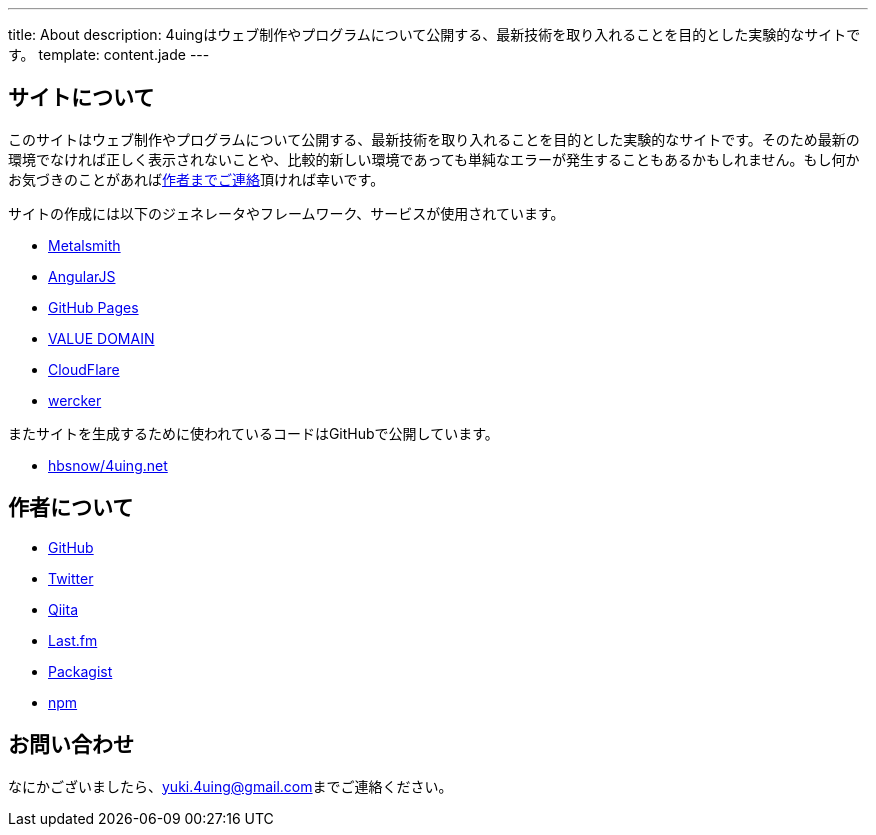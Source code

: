 ---
title: About
description: 4uingはウェブ制作やプログラムについて公開する、最新技術を取り入れることを目的とした実験的なサイトです。
template: content.jade
---

[[about-site]]
== サイトについて

このサイトはウェブ制作やプログラムについて公開する、最新技術を取り入れることを目的とした実験的なサイトです。そのため最新の環境でなければ正しく表示されないことや、比較的新しい環境であっても単純なエラーが発生することもあるかもしれません。もし何かお気づきのことがあればlink:#contact[作者までご連絡]頂ければ幸いです。

サイトの作成には以下のジェネレータやフレームワーク、サービスが使用されています。

- http://www.metalsmith.io/[Metalsmith]
- https://angularjs.org/[AngularJS]
- https://pages.github.com/[GitHub Pages]
- https://www.value-domain.com/[VALUE DOMAIN]
- https://www.cloudflare.com/[CloudFlare]
- http://wercker.com/[wercker]

またサイトを生成するために使われているコードはGitHubで公開しています。

- https://github.com/hbsnow/4uing.net[hbsnow/4uing.net]



[[about-author]]
== 作者について

- https://github.com/hbsnow[GitHub]
- https://twitter.com/hbsnow[Twitter]
- http://qiita.com/hbsnow[Qiita]
- http://www.lastfm.jp/user/Takahashi_Yuki[Last.fm]
- https://packagist.org/users/hbsnow/packages/[Packagist]
- https://www.npmjs.com/~hbsnow[npm]



[[contact]]
== お問い合わせ

なにかございましたら、link:mailto:yuki.4uing@gmail.com[yuki.4uing@gmail.com]までご連絡ください。
